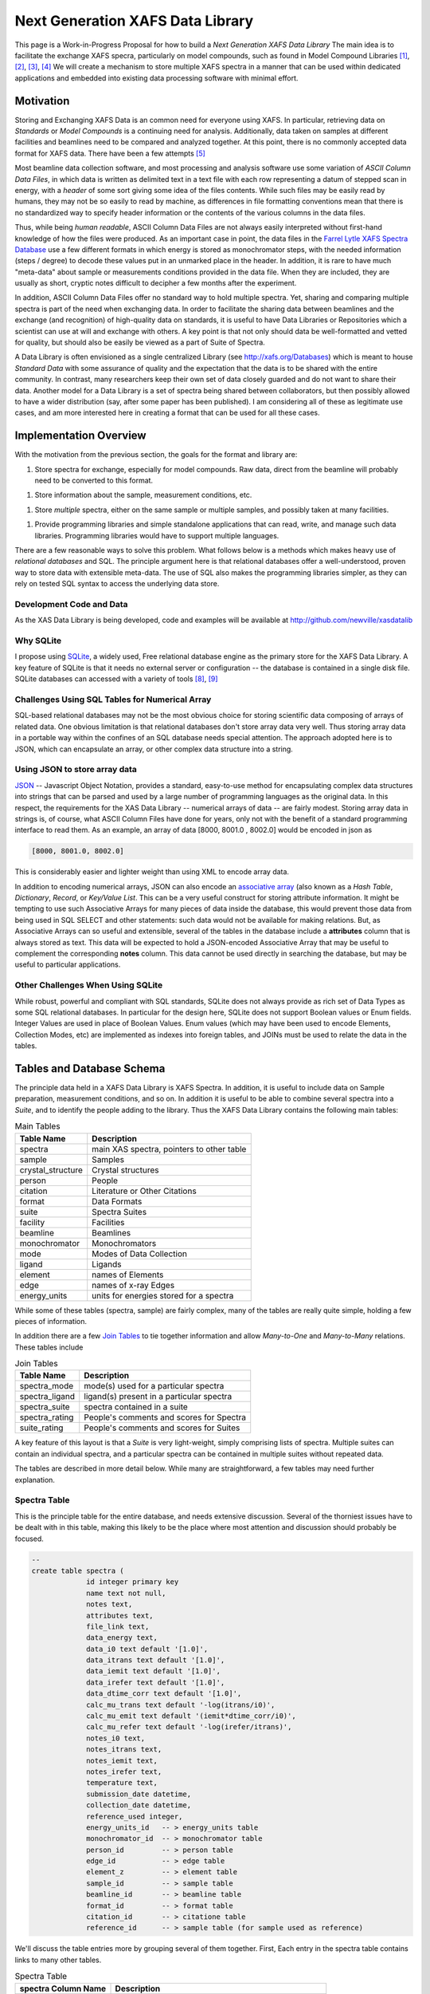 

Next Generation XAFS Data Library
=======================================

This page is a Work-in-Progress Proposal for how to build a *Next
Generation XAFS Data Library* The main idea is to facilitate the exchange
XAFS specra, particularly on model compounds, such as found in Model
Compound Libraries [#f1]_, [#f2]_, [#f3]_, [#f4]_ We will create a
mechanism to store multiple XAFS spectra in a manner that can be used
within dedicated applications and embedded into existing data processing
software with minimal effort.

Motivation
----------

Storing and Exchanging XAFS Data is an common need for everyone using
XAFS. In particular, retrieving data on *Standards* or *Model Compounds*
is a continuing need for analysis. Additionally, data taken on samples
at different facilities and beamlines need to be compared and analyzed
together. At this point, there is no commonly accepted data format for
XAFS data. There have been a few attempts [#f5]_

Most beamline data collection software, and most processing and analysis
software use some variation of *ASCII Column Data Files*, in which data
is written as delimited text in a text file with each row representing a
datum of stepped scan in energy, with a *header* of some sort giving
some idea of the files contents. While such files may be easily read by
humans, they may not be so easily to read by machine, as differences in
file formatting conventions mean that there is no standardized way to
specify header information or the contents of the various columns in the
data files.

Thus, while being *human readable*, ASCII Column Data Files are not
always easily interpreted without first-hand knowledge of how the files
were produced. As an important case in point, the data files in the
`Farrel Lytle XAFS Spectra Database <http://ixs.iit.edu/database/>`__
use a few different formats in which energy is stored as monochromator
steps, with the needed information (steps / degree) to decode these
values put in an unmarked place in the header. In addition, it is rare
to have much "meta-data" about sample or measurements conditions
provided in the data file. When they are included, they are usually as
short, cryptic notes difficult to decipher a few months after the
experiment.

In addition, ASCII Column Data Files offer no standard way to hold
multiple spectra. Yet, sharing and comparing multiple spectra is part of
the need when exchanging data. In order to facilitate the sharing data
between beamlines and the exchange (and recognition) of high-quality
data on standards, it is useful to have Data Libraries or Repositories
which a scientist can use at will and exchange with others. A key point
is that not only should data be well-formatted and vetted for quality,
but should also be easily be viewed as a part of Suite of Spectra.

A Data Library is often envisioned as a single centralized Library (see
http://xafs.org/Databases) which is meant to house *Standard Data* with
some assurance of quality and the expectation that the data is to be
shared with the entire community. In contrast, many researchers keep
their own set of data closely guarded and do not want to share their
data. Another model for a Data Library is a set of spectra being shared
between collaborators, but then possibly allowed to have a wider
distribution (say, after some paper has been published). I am
considering all of these as legitimate use cases, and am more interested
here in creating a format that can be used for all these cases.

Implementation Overview
-----------------------

With the motivation from the previous section, the goals for the format
and library are:

1. Store spectra for exchange, especially for model compounds.  Raw
   data, direct from the beamline will probably need to be converted
   to this format.

1. Store information about the sample, measurement conditions, etc.

1. Store *multiple* spectra, either on the same sample or multiple
   samples, and possibly taken at many facilities.

1. Provide programming libraries and simple standalone applications
   that can read, write, and manage such data libraries.  Programming
   libraries would have to support multiple languages.

There are a few reasonable ways to solve this problem. What follows
below is a methods which makes heavy use of *relational databases* and
SQL. The principle argument here is that relational databases offer a
well-understood, proven way to store data with extensible meta-data. The
use of SQL also makes the programming libraries simpler, as they can
rely on tested SQL syntax to access the underlying data store.

Development Code and Data
~~~~~~~~~~~~~~~~~~~~~~~~~

As the XAS Data Library is being developed, code and examples will be
available at http://github.com/newville/xasdatalib

Why SQLite
~~~~~~~~~~

I propose using `SQLite <http://sqlite.org>`__, a widely used, Free
relational database engine as the primary store for the XAFS Data
Library. A key feature of SQLite is that it needs no external server
or configuration -- the database is contained in a single disk
file. SQLite databases can accessed with a variety of tools [#f8]_,
[#f9]_

Challenges Using SQL Tables for Numerical Array
~~~~~~~~~~~~~~~~~~~~~~~~~~~~~~~~~~~~~~~~~~~~~~~

SQL-based relational databases may not be the most obvious choice for
storing scientific data composing of arrays of related data. One obvious
limitation is that relational databases don't store array data very
well. Thus storing array data in a portable way within the confines of
an SQL database needs special attention. The approach adopted here is to
JSON, which can encapsulate an array, or other complex data structure
into a string.

Using JSON to store array data
~~~~~~~~~~~~~~~~~~~~~~~~~~~~~~

`JSON <http://json.org>`__ -- Javascript Object Notation, provides a
standard, easy-to-use method for encapsulating complex data structures
into strings that can be parsed and used by a large number of
programming languages as the original data. In this respect, the
requirements for the XAS Data Library -- numerical arrays of data -- are
fairly modest. Storing array data in strings is, of course, what ASCII
Column Files have done for years, only not with the benefit of a
standard programming interface to read them. As an example, an array of
data [8000, 8001.0 , 8002.0] would be encoded in json as


.. sourcecode:: json

   [8000, 8001.0, 8002.0]


This is considerably easier and lighter weight than using XML to encode
array data.

In addition to encoding numerical arrays, JSON can also encode an
`associative array <http://en.wikipedia.org/wiki/Associative_array>`__
(also known as a *Hash Table*, *Dictionary*, *Record*, or *Key/Value
List*. This can be a very useful construct for storing attribute
information. It might be tempting to use such Associative Arrays for
many pieces of data inside the database, this would prevent those data
from being used in SQL SELECT and other statements: such data would not
be available for making relations. But, as Associative Arrays can so
useful and extensible, several of the tables in the database include a
**attributes** column that is always stored as text. This data will be
expected to hold a JSON-encoded Associative Array that may be useful to
complement the corresponding **notes** column. This data cannot be used
directly in searching the database, but may be useful to particular
applications.

Other Challenges When Using SQLite
~~~~~~~~~~~~~~~~~~~~~~~~~~~~~~~~~~

While robust, powerful and compliant with SQL standards, SQLite does not
always provide as rich set of Data Types as some SQL relational
databases. In particular for the design here, SQLite does not support
Boolean values or Enum fields. Integer Values are used in place of
Boolean Values. Enum values (which may have been used to encode
Elements, Collection Modes, etc) are implemented as indexes into foreign
tables, and JOINs must be used to relate the data in the tables.

Tables and Database Schema
--------------------------

The principle data held in a XAFS Data Library is XAFS Spectra. In
addition, it is useful to include data on Sample preparation,
measurement conditions, and so on. In addition it is useful to be able
to combine several spectra into a *Suite*, and to identify the people
adding to the library. Thus the XAFS Data Library contains the following
main tables:

.. table:: Main Tables
   :name:  main-tables

   ===================   ==========================================
    Table Name            Description
   ===================   ==========================================
    spectra               main XAS spectra, pointers to other table
    sample                Samples
    crystal_structure     Crystal structures
    person                People
    citation              Literature or Other Citations
    format                Data Formats
    suite                 Spectra Suites
    facility              Facilities
    beamline              Beamlines
    monochromator         Monochromators
    mode                  Modes of Data Collection
    ligand                Ligands
    element               names of Elements
    edge                  names of x-ray Edges
    energy_units          units for energies stored for a spectra
   ===================   ==========================================

While some of these tables (spectra, sample) are fairly complex, many of
the tables are really quite simple, holding a few pieces of information.

In addition there are a few `Join
Tables <http://en.wikipedia.org/wiki/Junction_table>`__ to tie together
information and allow *Many-to-One* and *Many-to-Many* relations. These
tables include

.. table:: Join Tables
   :name:  join-tables

   =================   ==========================================
    Table Name          Description
   =================   ==========================================
    spectra_mode        mode(s) used for a particular spectra
    spectra_ligand      ligand(s) present in a particular spectra
    spectra_suite       spectra contained in a suite
    spectra_rating      People's comments and scores for Spectra
    suite_rating        People's comments and scores for Suites
   =================   ==========================================

A key feature of this layout is that a *Suite* is very light-weight,
simply comprising lists of spectra. Multiple suites can contain an
individual spectra, and a particular spectra can be contained in
multiple suites without repeated data.

The tables are described in more detail below. While many are
straightforward, a few tables may need further explanation.

Spectra Table
~~~~~~~~~~~~~

This is the principle table for the entire database, and needs extensive
discussion. Several of the thorniest issues have to be dealt with in
this table, making this likely to be the place where most attention and
discussion should probably be focused.


.. sourcecode:: sql

   --
   create table spectra (
		id integer primary key
		name text not null,
		notes text,
		attributes text,
		file_link text,
		data_energy text,
		data_i0 text default '[1.0]',
		data_itrans text default '[1.0]',
		data_iemit text default '[1.0]',
		data_irefer text default '[1.0]',
		data_dtime_corr text default '[1.0]',
		calc_mu_trans text default '-log(itrans/i0)',
		calc_mu_emit text default '(iemit*dtime_corr/i0)',
		calc_mu_refer text default '-log(irefer/itrans)',
		notes_i0 text,
		notes_itrans text,
		notes_iemit text,
		notes_irefer text,
		temperature text,
		submission_date datetime,
		collection_date datetime,
		reference_used integer,
		energy_units_id   -- > energy_units table
		monochromator_id  -- > monochromator table
		person_id         -- > person table
		edge_id           -- > edge table
		element_z         -- > element table
		sample_id         -- > sample table
		beamline_id       -- > beamline table
		format_id         -- > format table
		citation_id       -- > citatione table
		reference_id      -- > sample table (for sample used as reference)


We'll discuss the table entries more by grouping several of them
together. First, Each entry in the spectra table contains links to many
other tables.

.. table:: Spectra Table
   :name:  spectra-table

   =====================   ========================================================
    spectra Column Name     Description
   =====================   ========================================================
    energy_units_id         index of energy_units table
    person_id               index of person table for person donating spectra
    edge_id                 index of edge table for X-ray Edge
    element_z               index of element table for absorbing element
    sample_id               index of sample table, describing the sample
    reference_id            index of sample table, describing the reference sample
    beamline_id             index of the beamline where data was collected
    monochromator_id        index of the monochromator table for mono used
    format_id               index of the format table for data format used
    citation_id             index of the citation table for literature citation
   =====================   ========================================================

Next, the table contains ancillary information (you may ask why some of
these are explicit while others are allowed to be put in the
**attributes** field).

.. table:: Ancillary Information Table
   :name:  ancillary-table

   =====================   ===========================================================
    spectra Column Name     Description
   =====================   ===========================================================
    notes                   any notes on data
    attributes              JSON-encoded hash table of extra attributes
    temperature             Sample temperature during measurement
    submission_date         date of submission
    reference_used          Boolean (0=False, 1=True) of whether a Reference was used
    file_link               link to external file
   =====================   ===========================================================

Here, **reference_used** means whether data was also measured in the
reference channel for additional energy calibration . If 1 (True), the
reference sample must be given. The **file_link** entry would be the
file and path name for an external file. This must be relative to the
directory containing database file itself, and cannot be an absolute
path. It may be possible to include URLs, ....

Finally, we have the information for internally stored data arrays
themselves

.. table:: Stored Data Arrays Table
   :name:  data-table

   =====================   ============================================================   ======================================
    spectra Column Name     Description                                                    Default
   =====================   ============================================================   ======================================
    data_energy             JSON data for energy                                           --
    data_i0                 JSON data for I_0 (Monitor)                                    1.0
    data_itrans             JSON data for I_transmission (I_1)                             1.0
    data_iemit              JSON data for I_emisssion (fluorescence, electron yield)       1.0
    data_irefer             JSON data for I_trans for reference channel                    1.0
    data_dtime_corr         JSON data for Multiplicative Deadtime Correction for I_emit    1.0
    calc_mu_trans           calculation for mu_transmission                                -log(dat_itrans/dat_i0)
    calc_mu_emit            calculation for mu_emission                                    dat_iemit * dat_dtime_corr / dat_i0
    calc_mu_refer           calculation for mu_reference                                   -log(dat_irefer/dat_itrans)
    calc_energy_ev          calculation to convert energy to eV                            None
    notes_energy            notes on energy
    notes_i0                notes on dat_i0
    notes_itrans            notes on dat_itrans
    notes_iemit             notes on dat_iemit
    notes_irefer            notes on dat_irefer
   =====================   ============================================================   ======================================

The **data_****\*** entries will be JSON encoded strings of the array
data. The calculations will be covered in more detail below. Note that
the **spectra_mode** table below will be used to determine in which
modes the data is recorded.

Data Storage
^^^^^^^^^^^^

As alluded to above, the **data_****\*** will be stored as JSON-encoded
strings.

Encoding Calculations, particularly for "Energy to eV"
^^^^^^^^^^^^^^^^^^^^^^^^^^^^^^^^^^^^^^^^^^^^^^^^^^^^^^

The calculations of mu in the various modes are generally well defined,
but it is possible to override them.

Energy Units
^^^^^^^^^^^^

The calculations of mu in the various modes are generally well defined,
but it is possible to override them.

Sample Table
~~~~~~~~~~~~

.. sourcecode:: sql

   -- sample information
   create table sample (
      id               integer primary key,
      person_id         integer not null,    -- > person table
      crystal_structure_id  integer,        -- > crystal_structure table
      name             text,
      formula          text,
      material_source  text,
      notes            text,
      attributes       text);



Crystal_Structure Table
~~~~~~~~~~~~~~~~~~~~~~~

.. sourcecode:: sql

   -- crystal information (example format = CIFS , PDB, atoms.inp)
   create table crystal (
      id          integer primary key ,
      format      text not null,
      data        text not null,
      notes       text,
      attributes  text);

Ligand Table
~~~~~~~~~~~~


.. sourcecode:: sql

   create table ligand (
      id integer primary key,
      name text,
      notes text);

   create table spectra_ligand (
      id       integer primary key,
      ligand   integer not null,     --> ligand table
      spectra  integer not null);    --> spectra table


Person Table
~~~~~~~~~~~~


.. sourcecode:: sql

   create table person (
      id           integer primary key ,
      email        text not null unique,
      first_name   text not null,
      last_name    text not null,
      sha_password text not null);

Citation Table
~~~~~~~~~~~~~~

.. sourcecode:: sql

   create table citation (
      id           integer primary key ,
      journal      text,
      authors      text,
      title        text,
      volume       text,
      pages        text,
      year         text,
      notes        text,
      attributes   text,
      doi          text);


Format Table
~~~~~~~~~~~~

.. sourcecode:: sql

   -- spectra format: table of data formats
   --
   --  name='internal-json' means data is stored as json data in spectra table
   --
   create table format (
      id          integer primary key,
      name        text,
      notes       text,
      attributes  text);

   insert into format (name, notes) values ('internal-json', 'Read dat_*** columns of spectra table as json');


Suite Table
~~~~~~~~~~~

.. sourcecode:: sql

   --  Suite:  collection of spectra
   create table suite (
      id          integer primary key ,
      person      integer not null,     -- > person table
      name        text not null,
      notes       text,
      attributes  text);

   -- SUITE_SPECTRA: Join table for suite and spectra
   create table spectra_suite (
      id       integer primary key ,
      suite    integer  not null,     -- > suite table
      spectra  integer  not null);    -- > spectra table


Rating Table
~~~~~~~~~~~~



A rating is a numerical score given to a Spectra or a Suite of Spectra
by a particular person. Each score can also be accompanied by a comment.

While not enforced within the database itself, the scoring convention
should be *Amazon Scoring*: a scale of 1 to 5, with 5 being best.

.. sourcecode:: sql

   create table rating (
      id         integer primary key ,
      person     integer  not null,    -- > person table
      spectra    integer,              -- > spectra table
      suite      integer,              -- > suite table
      score      integer,
      comments   text);




Monochromator and Collection_Mode Tables
~~~~~~~~~~~~~~~~~~~~~~~~~~~~~~~~~~~~~~~~

These two tables simply list standard monochromator types and data
collection modes.

.. sourcecode:: sql

   -- Monochromator descriptions
   create table monochomator (
      id integer primary key,
      name             text,
      lattice_constant text,
      steps_per_degree text,
      notes            text,
      attributes       text);

   -- XAS collection modes ('transmission', 'fluorescence', ...)
   create table collection_mode (
      id  integer primary key,
      name text,
      notes text);
   insert into  collection_mode (name, notes) values ('transmission', 'transmission intensity through sample');
   insert into  collection_mode (name, notes) values ('fluorescence, total yield', 'total x-ray fluorescence intensity, as measured with ion chamber');
   insert into  collection_mode (name, notes) values ('fluorescence, energy analyzed', 'x-ray fluorescence measured with an energy dispersive (solid-state) detector.  These measurements will often need to be corrected for dead-time effects');
   insert into  collection_mode (name, notes) values ('electron emission', 'emitted electrons from sample');
   insert into  collection_mode (name, notes) values ('xeol', 'visible or uv light emission');

   create table spectra_modes (
      id       integer primary key ,
      mode     integer  not null,   -- > collection_mode
      spectra  integer  not null);  -- > spectra table


Beamline and Facility Tables
~~~~~~~~~~~~~~~~~~~~~~~~~~~~

These two tables list X-ray (synchrotron) facilities and particular
beamlines.

Note that a monochromator is optional for a beamline.

.. sourcecode:: sql

   -- beamline description
   --    must have a facility
   --    a single, physical beamline can be represented many times for different configurations
   create table beamline (
      id            integer primary key ,
      facility      integer  not null,    --> facility table
      name          text,
      xray_source   text,
      monochromator integer,   -- > monochromator table (optional)
      notes         text,
      attributes    text);

   -- facilities
   create table facility (
      id integer primary key,
      name         text not null unique,
      notes        text,
      attributes   text);


Element and Edge Tables
~~~~~~~~~~~~~~~~~~~~~~~

These two tables simply list standard symbols and names of the elements
of the periodic table, and the standard names for the x-ray absorption
edges. The schema are

.. sourcecode:: sql

   create table element (z integer primary key,
                         symbol text not null unique,
                         name text);
   insert into  element (z, symbol, name) values (1, 'H', 'hydrogen');
   insert into  element (z, symbol, name) values (2, 'He', 'helium');


   create table edge (id integer primary key,
                      name text not null unique,
                      level text);
   insert into  edge (name,  level) values ('K', '1s');
   insert into  edge (name,  level) values ('L3', '2p3/2');
   insert into  edge (name,  level) values ('L2', '2p1/2');
   insert into  edge (name,  level) values ('L1', '2s');




Supported Low-Level Data Formats
--------------------------------

Initially, the principle data format for the XAS Data library will be
**Internally Stored, JSON-encoded** data arrays. Storing data internally
has the advantage of preserving the database as a single file.
JSON-encoded arrays have the advantage of being readily useful to many
languages and environments. Alternate internal formats could be allowed,
but no such formats are yet identified.

External data

Example Queries
---------------

Programming Interface(s)
------------------------

References, External Links
--------------------------


Notes
-----

.. rubric:: Footnotes

.. [#f1] http://cars9.uchicago.edu/~newville/ModelLib/search.html
.. [#f2] http://ixs.iit.edu/database/
.. [#f3] http://x18b.nsls.bnl.gov/data.htm
.. [#f4] http://ssrl.slac.stanford.edu/mes/spectra/index.html
.. [#f5] `Proposed Format for a single data set from Bruce Ravel and Ken McIvor <http://xafs.org/XasDataFormat>`__
.. [#f6] `Talks from January, 2010 Workshop on HDF5 for Synchrotron Data <http://ftp.esrf.eu/pub/scisoft/HDF5FILES/HDF5_Workshop_2010Jan/>`__
.. [#f7] `Upcoming Workshop (April 2011) on Improving Data for XAFS <http://pfwww.kek.jp/Q2XAFS2011/>`__
.. [#f8] http://sourceforge.net/projects/sqlitebrowser/files/sqlitebrowser/2.0%20beta1/
.. [#f9] https://addons.mozilla.org/en-US/firefox/addon/sqlite-manager/
